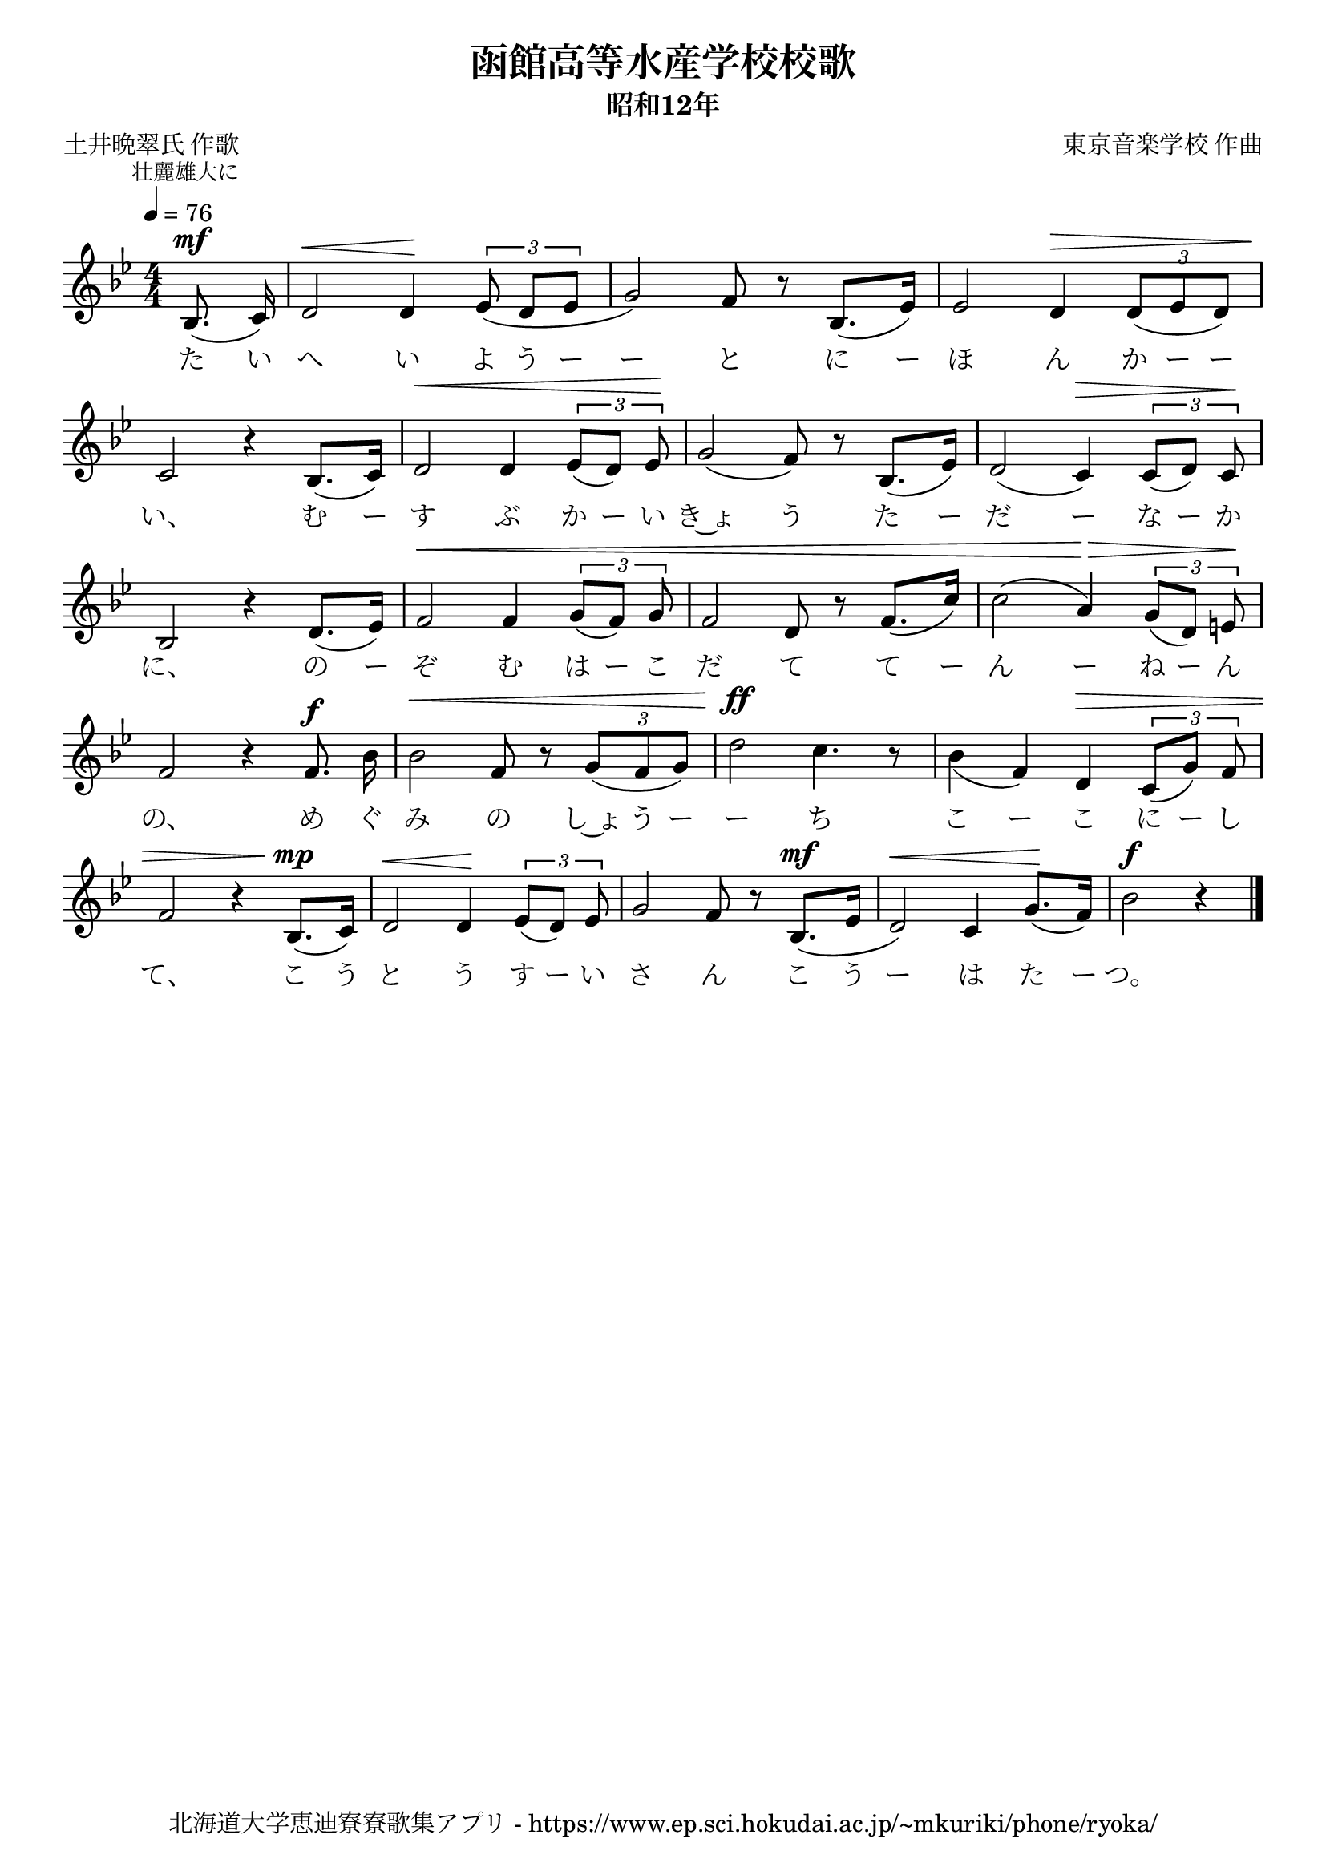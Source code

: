 \version "2.18.2"

\paper {indent = 0}

\header {
  title = "函館高等水産学校校歌"
  subtitle = "昭和12年"
  composer = "東京音楽学校 作曲"
  poet = "土井晩翠氏 作歌"
  tagline = "北海道大学恵迪寮寮歌集アプリ - https://www.ep.sci.hokudai.ac.jp/~mkuriki/phone/ryoka/"
}

melody = \relative c'{
  \tempo 4 = 76
  \autoBeamOff
  \numericTimeSignature
  \override BreathingSign.text = \markup { \musicglyph #"scripts.upedaltoe" } % ブレスの記号指定
  \key g \minor
  \time 4/4
  \set melismaBusyProperties = #'()
  \mark \markup \small "壮麗雄大に"
  \partial 4 bes8. ^\mf ( c16 ) |
  d2 ^\< d4 \! \tuplet 3/2 { ees8 ( d [ ees ] }  |
  g2 ) f8 r bes,8. ([ ees16 ]) |
  ees2 d4 ^\> \tuplet 3/2 { d8 ([ ees d ]) }  | \break
  c2 \! r4 bes8. ([ c16 ])  |
  d2 ^\< d4 \tuplet 3/2 { ees8 ([ d ]) ees \! } |
  g2 ( f8 ) r bes,8. ([ ees16 ]) |
  d2 ( c4 ) ^\> \tuplet 3/2 { c8 ([ d ]) c \! } | \break
  bes2 r4 d8. ([ ees16 ]) |
  f2 ^\< f4 \tuplet 3/2 { g8 ([ f ]) g } |
  f2 d8 r f8. ([ c'16 ]) |
  c2 ( a4 ) ^\> \tuplet 3/2 { g8 ([ d ]) e \! } | \break
  f2 r4 f8. ^\f bes16 |
  bes2 ^\< f8 r \tuplet 3/2 { g ([ f g ])} |
  d'2 ^\ff c4. r8 |
  bes4 _( f4 ) d ^\> \tuplet 3/2 { c8 ([ g' ]) f } | \break
  f2 r4 bes,8. ^\mp ([ c16 ]) |
  d2 ^\< d4 \! \tuplet 3/2 { ees8 ([ d ]) ees } |
  g2 f8 r bes,8. ^\mf ([ ees16 ] |
  d2 ^\< ) c4 g'8. \! ([ f16 ]) |
  bes2 ^\f r4
  \bar "|."
}

text = \lyricmode {
  た い へ い よ う ー ー と に ー ほ ん か ー ー
  い、 む ー す ぶ か ー い き~ょ う た ー だ ー な ー か
  に、 の ー ぞ む は ー こ だ て て ー ん ー ね ー ん
  の、 め ぐ み の し~ょ う ー ー ち こ ー こ に ー し
  て、 こ う と う す ー い さ ん こ う ー は た ー つ。
}

\score {
  <<
    % ギターコード
    %{
    \new ChordNames \with {midiInstrument = #"acoustic guitar (nylon)"}{
      \set chordChanges = ##t
      \harmony
    }
    %}
    
    % メロディーライン
    \new Voice = "one"{\melody}
    % 歌詞
    \new Lyrics \lyricsto "one" \text
    % 太鼓
    % \new DrumStaff \with{
    %   \remove "Time_signature_engraver"
    %   drumStyleTable = #percussion-style
    %   \override StaffSymbol.line-count = #1
    %   \hide Stem
    % }
    % \drum
  >>
  
\midi {}
\layout {
  \context {
    \Score
    \remove "Bar_number_engraver"
  }
}

}


